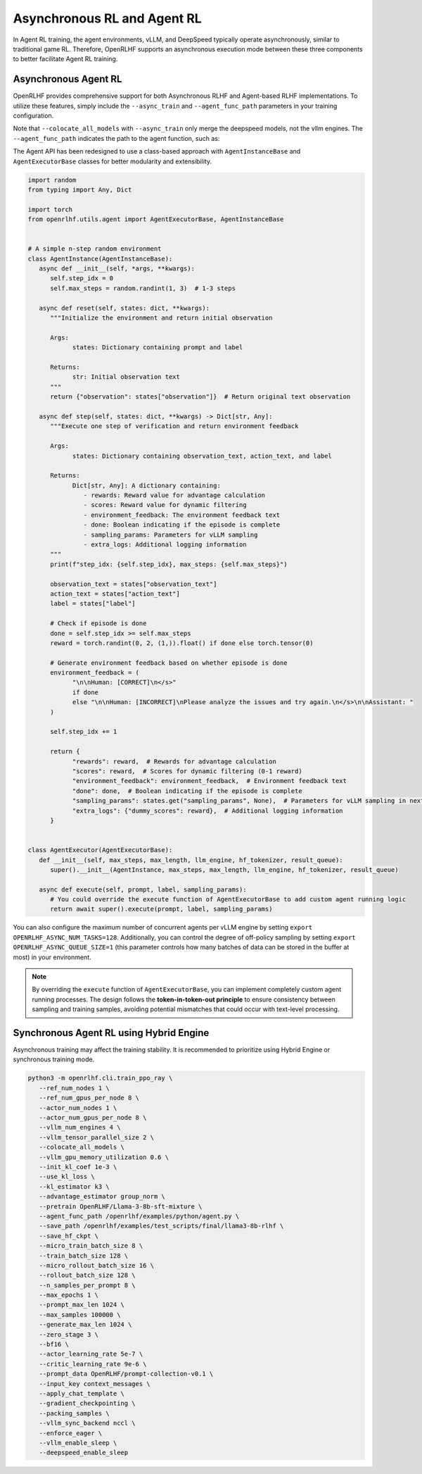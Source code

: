 Asynchronous RL and Agent RL
=====

In Agent RL training, the agent environments, vLLM, and DeepSpeed typically operate asynchronously, similar to traditional game RL. Therefore, OpenRLHF supports an asynchronous execution mode between these three components to better facilitate Agent RL training.


Asynchronous Agent RL
------------

.. _async_rl:

OpenRLHF provides comprehensive support for both Asynchronous RLHF and Agent-based RLHF implementations. To utilize these features, simply include the ``--async_train`` and ``--agent_func_path`` parameters in your training configuration. 

.. code-block:: bash
   # Required for Async LLM + Hybrid Engine
   export VLLM_USE_V1=1
   
   ray job submit --address="http://127.0.0.1:8265" \
      --runtime-env-json='{"working_dir": "/openrlhf"}' \
      -- python3 -m openrlhf.cli.train_ppo_ray \
      --ref_num_nodes 1 \
      --ref_num_gpus_per_node 6 \
      --actor_num_nodes 1 \
      --actor_num_gpus_per_node 6 \
      --vllm_num_engines 2 \
      --vllm_tensor_parallel_size 1 \
      --colocate_all_models \
      --pretrain OpenRLHF/Llama-3-8b-sft-mixture \
      --agent_func_path /openrlhf/examples/python/agent_func.py \
      --save_path /openrlhf/examples/test_scripts/checkpoint/llama3-8b-rlhf \
      --micro_train_batch_size 16 \
      --train_batch_size 192 \
      --micro_rollout_batch_size 32 \
      --rollout_batch_size 192 \
      --n_samples_per_prompt 8 \
      --max_epochs 1 \
      --prompt_max_len 1024 \
      --max_samples 12500 \
      --generate_max_len 1024 \
      --advantage_estimator reinforce_baseline \
      --zero_stage 3 \
      --bf16 \
      --actor_learning_rate 1e-6 \
      --init_kl_coef 1e-3 \
      --use_kl_loss \
      --kl_estimator k2 \
      --prompt_data OpenRLHF/prompt-collection-v0.1 \
      --input_key context_messages \
      --apply_chat_template \
      --normalize_reward \
      --adam_offload \
      --gradient_checkpointing \
      --packing_samples \
      --async_train

Note that ``--colocate_all_models`` with ``--async_train`` only merge the deepspeed models, not the vllm engines.
The ``--agent_func_path`` indicates the path to the agent function, such as:

The Agent API has been redesigned to use a class-based approach with ``AgentInstanceBase`` and ``AgentExecutorBase`` classes for better modularity and extensibility.

.. code-block:: python

   import random
   from typing import Any, Dict

   import torch
   from openrlhf.utils.agent import AgentExecutorBase, AgentInstanceBase


   # A simple n-step random environment
   class AgentInstance(AgentInstanceBase):
      async def __init__(self, *args, **kwargs):
         self.step_idx = 0
         self.max_steps = random.randint(1, 3)  # 1-3 steps

      async def reset(self, states: dict, **kwargs):
         """Initialize the environment and return initial observation

         Args:
               states: Dictionary containing prompt and label

         Returns:
               str: Initial observation text
         """
         return {"observation": states["observation"]}  # Return original text observation

      async def step(self, states: dict, **kwargs) -> Dict[str, Any]:
         """Execute one step of verification and return environment feedback

         Args:
               states: Dictionary containing observation_text, action_text, and label

         Returns:
               Dict[str, Any]: A dictionary containing:
                  - rewards: Reward value for advantage calculation
                  - scores: Reward value for dynamic filtering
                  - environment_feedback: The environment feedback text
                  - done: Boolean indicating if the episode is complete
                  - sampling_params: Parameters for vLLM sampling
                  - extra_logs: Additional logging information
         """
         print(f"step_idx: {self.step_idx}, max_steps: {self.max_steps}")

         observation_text = states["observation_text"]
         action_text = states["action_text"]
         label = states["label"]

         # Check if episode is done
         done = self.step_idx >= self.max_steps
         reward = torch.randint(0, 2, (1,)).float() if done else torch.tensor(0)

         # Generate environment feedback based on whether episode is done
         environment_feedback = (
               "\n\nHuman: [CORRECT]\n</s>"
               if done
               else "\n\nHuman: [INCORRECT]\nPlease analyze the issues and try again.\n</s>\n\nAssistant: "
         )

         self.step_idx += 1

         return {
               "rewards": reward,  # Rewards for advantage calculation
               "scores": reward,  # Scores for dynamic filtering (0-1 reward)
               "environment_feedback": environment_feedback,  # Environment feedback text
               "done": done,  # Boolean indicating if the episode is complete
               "sampling_params": states.get("sampling_params", None),  # Parameters for vLLM sampling in next step
               "extra_logs": {"dummy_scores": reward},  # Additional logging information
         }


   class AgentExecutor(AgentExecutorBase):
      def __init__(self, max_steps, max_length, llm_engine, hf_tokenizer, result_queue):
         super().__init__(AgentInstance, max_steps, max_length, llm_engine, hf_tokenizer, result_queue)

      async def execute(self, prompt, label, sampling_params):
         # You could override the execute function of AgentExecutorBase to add custom agent running logic
         return await super().execute(prompt, label, sampling_params)



You can also configure the maximum number of concurrent agents per vLLM engine by setting ``export OPENRLHF_ASYNC_NUM_TASKS=128``. 
Additionally, you can control the degree of off-policy sampling by setting ``export OPENRLHF_ASYNC_QUEUE_SIZE=1`` (this parameter controls how many batches of data can be stored in the buffer at most) in your environment.

.. note:: By overriding the ``execute`` function of ``AgentExecutorBase``, you can implement completely custom agent running processes. The design follows the **token-in-token-out principle** to ensure consistency between sampling and training samples, avoiding potential mismatches that could occur with text-level processing.

Synchronous Agent RL using Hybrid Engine
------------

Asynchronous training may affect the training stability. It is recommended to prioritize using Hybrid Engine or synchronous training mode.

.. code-block:: bash
   
   python3 -m openrlhf.cli.train_ppo_ray \
      --ref_num_nodes 1 \
      --ref_num_gpus_per_node 8 \
      --actor_num_nodes 1 \
      --actor_num_gpus_per_node 8 \
      --vllm_num_engines 4 \
      --vllm_tensor_parallel_size 2 \
      --colocate_all_models \
      --vllm_gpu_memory_utilization 0.6 \
      --init_kl_coef 1e-3 \
      --use_kl_loss \
      --kl_estimator k3 \
      --advantage_estimator group_norm \
      --pretrain OpenRLHF/Llama-3-8b-sft-mixture \
      --agent_func_path /openrlhf/examples/python/agent.py \
      --save_path /openrlhf/examples/test_scripts/final/llama3-8b-rlhf \
      --save_hf_ckpt \
      --micro_train_batch_size 8 \
      --train_batch_size 128 \
      --micro_rollout_batch_size 16 \
      --rollout_batch_size 128 \
      --n_samples_per_prompt 8 \
      --max_epochs 1 \
      --prompt_max_len 1024 \
      --max_samples 100000 \
      --generate_max_len 1024 \
      --zero_stage 3 \
      --bf16 \
      --actor_learning_rate 5e-7 \
      --critic_learning_rate 9e-6 \
      --prompt_data OpenRLHF/prompt-collection-v0.1 \
      --input_key context_messages \
      --apply_chat_template \
      --gradient_checkpointing \
      --packing_samples \
      --vllm_sync_backend nccl \
      --enforce_eager \
      --vllm_enable_sleep \
      --deepspeed_enable_sleep